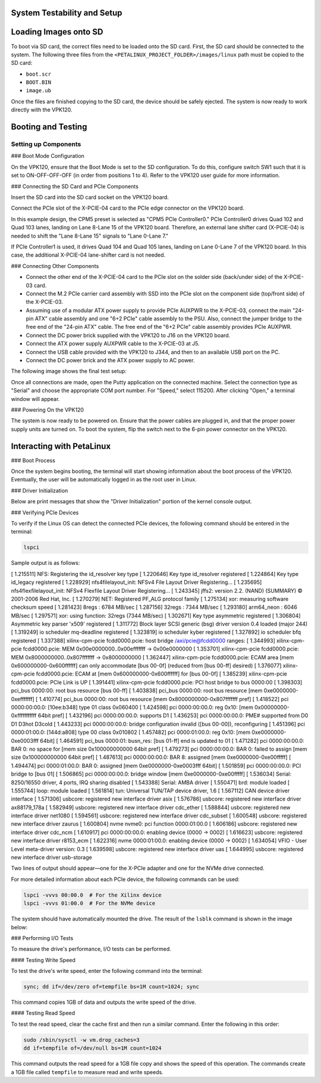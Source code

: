 .. _ps_pcie_pl_pcie_driver_debug_checklist:

System Testability and Setup
============================

Loading Images onto SD
=======================

To boot via SD card, the correct files need to be loaded onto the SD card. First, the SD card should be connected to the system. The following three files from the ``<PETALINUX_PROJECT_FOLDER>/images/linux`` path must be copied to the SD card:

- ``boot.scr``
- ``BOOT.BIN``
- ``image.ub``

Once the files are finished copying to the SD card, the device should be safely ejected. The system is now ready to work directly with the VPK120.

Booting and Testing
===================

Setting up Components
----------------------

### Boot Mode Configuration

On the VPK120, ensure that the Boot Mode is set to the SD configuration. To do this, configure switch SW1 such that it is set to ON-OFF-OFF-OFF (in order from positions 1 to 4). Refer to the VPK120 user guide for more information.

### Connecting the SD Card and PCIe Components

Insert the SD card into the SD card socket on the VPK120 board.

Connect the PCIe slot of the X-PCIE-04 card to the PCIe edge connector on the VPK120 board.

In this example design, the CPM5 preset is selected as "CPM5 PCIe Controller0." PCIe Controller0 drives Quad 102 and Quad 103 lanes, landing on Lane 8-Lane 15 of the VPK120 board. Therefore, an external lane shifter card (X-PCIE-04) is needed to shift the "Lane 8-Lane 15" signals to "Lane 0-Lane 7."

.. image:: <System_Testability_and_Setup/img_36.jpg>

If PCIe Controller1 is used, it drives Quad 104 and Quad 105 lanes, landing on Lane 0-Lane 7 of the VPK120 board. In this case, the additional X-PCIE-04 lane-shifter card is not needed.

### Connecting Other Components

- Connect the other end of the X-PCIE-04 card to the PCIe slot on the solder side (back/under side) of the X-PCIE-03 card.
- Connect the M.2 PCIe carrier card assembly with SSD into the PCIe slot on the component side (top/front side) of the X-PCIE-03.
- Assuming use of a modular ATX power supply to provide PCIe AUXPWR to the X-PCIE-03, connect the main "24-pin ATX" cable assembly and one "6+2 PCIe" cable assembly to the PSU. Also, connect the jumper bridge to the free end of the "24-pin ATX" cable. The free end of the "6+2 PCIe" cable assembly provides PCIe AUXPWR.
- Connect the DC power brick supplied with the VPK120 to J16 on the VPK120 board.
- Connect the ATX power supply AUXPWR cable to the X-PCIE-03 at J5.
- Connect the USB cable provided with the VPK120 to J344, and then to an available USB port on the PC.
- Connect the DC power brick and the ATX power supply to AC power.

The following image shows the final test setup:

.. image:: <System_Testability_and_Setup/img_37.jpg>

Once all connections are made, open the Putty application on the connected machine. Select the connection type as "Serial" and choose the appropriate COM port number. For "Speed," select 115200. After clicking "Open," a terminal window will appear.

.. image:: <System_Testability_and_Setup/img_38.jpg>

### Powering On the VPK120

The system is now ready to be powered on. Ensure that the power cables are plugged in, and that the proper power supply units are turned on. To boot the system, flip the switch next to the 6-pin power connector on the VPK120.

Interacting with PetaLinux
===========================

### Boot Process

Once the system begins booting, the terminal will start showing information about the boot process of the VPK120. Eventually, the user will be automatically logged in as the root user in Linux.

### Driver Initialization

Below are print messages that show the "Driver Initialization" portion of the kernel console output.

### Verifying PCIe Devices

To verify if the Linux OS can detect the connected PCIe devices, the following command should be entered in the terminal:

.. code:: bash

    lspci

.. code:: bash

Sample output is as follows:

[    1.215511] NFS: Registering the id_resolver key type
[    1.220646] Key type id_resolver registered
[    1.224864] Key type id_legacy registered
[    1.228929] nfs4filelayout_init: NFSv4 File Layout Driver Registering...
[    1.235695] nfs4flexfilelayout_init: NFSv4 Flexfile Layout Driver Registering...
[    1.243345] jffs2: version 2.2. (NAND) (SUMMARY)  © 2001-2006 Red Hat, Inc.
[    1.270279] NET: Registered PF_ALG protocol family
[    1.275134] xor: measuring software checksum speed
[    1.281423]    8regs           :  6784 MB/sec
[    1.287156]    32regs          :  7344 MB/sec
[    1.293180]    arm64_neon      :  6046 MB/sec
[    1.297571] xor: using function: 32regs (7344 MB/sec)
[    1.302671] Key type asymmetric registered
[    1.306804] Asymmetric key parser 'x509' registered
[    1.311772] Block layer SCSI generic (bsg) driver version 0.4 loaded (major 244)
[    1.319249] io scheduler mq-deadline registered
[    1.323819] io scheduler kyber registered
[    1.327892] io scheduler bfq registered
[    1.337388] xilinx-cpm-pcie fcdd0000.pcie: host bridge /axi/pcie@fcdd0000 ranges:
[    1.344993] xilinx-cpm-pcie fcdd0000.pcie:      MEM 0x00e0000000..0x00efffffff -> 0x00e0000000
[    1.353701] xilinx-cpm-pcie fcdd0000.pcie:      MEM 0x8000000000..0x807fffffff -> 0x8000000000
[    1.362447] xilinx-cpm-pcie fcdd0000.pcie: ECAM area [mem 0x600000000-0x600ffffff] can only accommodate [bus 00-0f] (reduced from [bus 00-ff] desired)
[    1.376077] xilinx-cpm-pcie fcdd0000.pcie: ECAM at [mem 0x600000000-0x600ffffff] for [bus 00-0f]
[    1.385239] xilinx-cpm-pcie fcdd0000.pcie: PCIe Link is UP
[    1.391441] xilinx-cpm-pcie fcdd0000.pcie: PCI host bridge to bus 0000:00
[    1.398303] pci_bus 0000:00: root bus resource [bus 00-ff]
[    1.403838] pci_bus 0000:00: root bus resource [mem 0xe0000000-0xefffffff]
[    1.410774] pci_bus 0000:00: root bus resource [mem 0x8000000000-0x807fffffff pref]
[    1.418522] pci 0000:00:00.0: [10ee:b348] type 01 class 0x060400
[    1.424598] pci 0000:00:00.0: reg 0x10: [mem 0x00000000-0xfffffffffff 64bit pref]
[    1.432196] pci 0000:00:00.0: supports D1
[    1.436253] pci 0000:00:00.0: PME# supported from D0 D1 D3hot D3cold
[    1.443233] pci 0000:00:00.0: bridge configuration invalid ([bus 00-00]), reconfiguring
[    1.451396] pci 0000:01:00.0: [144d:a808] type 00 class 0x010802
[    1.457482] pci 0000:01:00.0: reg 0x10: [mem 0xe0000000-0xe0003fff 64bit]
[    1.464591] pci_bus 0000:01: busn_res: [bus 01-ff] end is updated to 01
[    1.471282] pci 0000:00:00.0: BAR 0: no space for [mem size 0x100000000000 64bit pref]
[    1.479273] pci 0000:00:00.0: BAR 0: failed to assign [mem size 0x100000000000 64bit pref]
[    1.487613] pci 0000:00:00.0: BAR 8: assigned [mem 0xe0000000-0xe00fffff]
[    1.494474] pci 0000:01:00.0: BAR 0: assigned [mem 0xe0000000-0xe0003fff 64bit]
[    1.501859] pci 0000:00:00.0: PCI bridge to [bus 01]
[    1.506865] pci 0000:00:00.0:   bridge window [mem 0xe0000000-0xe00fffff]
[    1.536034] Serial: 8250/16550 driver, 4 ports, IRQ sharing disabled
[    1.543388] Serial: AMBA driver
[    1.550471] brd: module loaded
[    1.555744] loop: module loaded
[    1.561814] tun: Universal TUN/TAP device driver, 1.6
[    1.567112] CAN device driver interface
[    1.571306] usbcore: registered new interface driver asix
[    1.576786] usbcore: registered new interface driver ax88179_178a
[    1.582949] usbcore: registered new interface driver cdc_ether
[    1.588844] usbcore: registered new interface driver net1080
[    1.594561] usbcore: registered new interface driver cdc_subset
[    1.600548] usbcore: registered new interface driver zaurus
[    1.600804] nvme nvme0: pci function 0000:01:00.0
[    1.606186] usbcore: registered new interface driver cdc_ncm
[    1.610917] pci 0000:00:00.0: enabling device (0000 -> 0002)
[    1.616623] usbcore: registered new interface driver r8153_ecm
[    1.622316] nvme 0000:01:00.0: enabling device (0000 -> 0002)
[    1.634054] VFIO - User Level meta-driver version: 0.3
[    1.639598] usbcore: registered new interface driver uas
[    1.644995] usbcore: registered new interface driver usb-storage

Two lines of output should appear—one for the X-PCIe adapter and one for the NVMe drive connected.

.. image:: <System_Testability_and_Setup/img_39.jpg>

For more detailed information about each PCIe device, the following commands can be used:

.. code:: bash

    lspci -vvvs 00:00.0  # For the Xilinx device
    lspci -vvvs 01:00.0  # For the NVMe device

The system should have automatically mounted the drive. The result of the ``lsblk`` command is shown in the image below:

.. image:: <System_Testability_and_Setup/img_40.jpg>

### Performing I/O Tests

To measure the drive's performance, I/O tests can be performed.

#### Testing Write Speed

To test the drive's write speed, enter the following command into the terminal:

.. code:: bash

    sync; dd if=/dev/zero of=tempfile bs=1M count=1024; sync

This command copies 1GB of data and outputs the write speed of the drive.

#### Testing Read Speed

To test the read speed, clear the cache first and then run a similar command. Enter the following in this order:

.. code:: bash

    sudo /sbin/sysctl -w vm.drop_caches=3
    dd if=tempfile of=/dev/null bs=1M count=1024

This command outputs the read speed for a 1GB file copy and shows the speed of this operation. The commands create a 1GB file called ``tempfile`` to measure read and write speeds.
